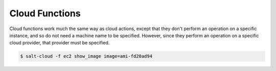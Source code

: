 ===============
Cloud Functions
===============

Cloud functions work much the same way as cloud actions, except that they don't
perform an operation on a specific instance, and so do not need a machine name
to be specified. However, since they perform an operation on a specific cloud
provider, that provider must be specified.

.. code-block:: bash

    $ salt-cloud -f ec2 show_image image=ami-fd20ad94

